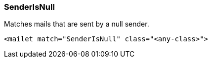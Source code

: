 === SenderIsNull

Matches mails that are sent by a null sender.

....
<mailet match="SenderIsNull" class="<any-class>">
....